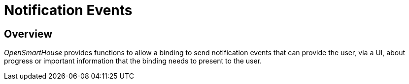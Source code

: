 = Notification Events

== Overview

_OpenSmartHouse_ provides functions to allow a binding to send notification events that can provide the user, via a UI, about progress or important information that the binding needs to present to the user.